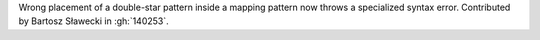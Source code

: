 Wrong placement of a double-star pattern inside a mapping pattern now throws a specialized syntax error.
Contributed by Bartosz Sławecki in :gh:`140253`.
